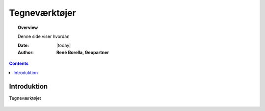 .. _draw:

##############################################
Tegneværktøjer
##############################################

.. topic:: Overview

    Denne side viser hvordan 

    :Date: |today|
    :Author: **René Borella, Geopartner**


.. contents:: 
    :depth: 3


Introduktion
#############

Tegneværktøjet 

.. figure:: ../../_media/meow.jpg
    :width: 400px
    :align: center
..    :height: 200px

    :alt: meow
    :figclass: align-center

    figure are like images but with a caption